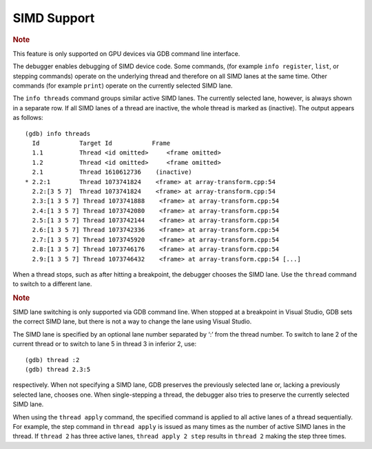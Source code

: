 .. _simd-support:

SIMD Support
============


.. container:: Note


   .. rubric:: Note
      :class: NoteTipHead

   This feature is only supported on GPU devices via GDB command line
   interface.


The debugger enables debugging of SIMD device code. Some commands, (for
example ``info register``, ``list``, or stepping commands) operate on
the underlying thread and therefore on all SIMD lanes at the same time.
Other commands (for example ``print``) operate on the currently selected
SIMD lane.


The ``info threads`` command groups similar active SIMD lanes. The
currently selected lane, however, is always shown in a separate row. If
all SIMD lanes of a thread are inactive, the whole thread is marked as
(inactive). The output appears as follows:


::


   (gdb) info threads
     Id           Target Id           Frame
     1.1          Thread <id omitted>     <frame omitted>
     1.2          Thread <id omitted>     <frame omitted>
     2.1          Thread 1610612736    (inactive)
   * 2.2:1        Thread 1073741824    <frame> at array-transform.cpp:54
     2.2:[3 5 7]  Thread 1073741824    <frame> at array-transform.cpp:54
     2.3:[1 3 5 7] Thread 1073741888    <frame> at array-transform.cpp:54
     2.4:[1 3 5 7] Thread 1073742080    <frame> at array-transform.cpp:54
     2.5:[1 3 5 7] Thread 1073742144    <frame> at array-transform.cpp:54
     2.6:[1 3 5 7] Thread 1073742336    <frame> at array-transform.cpp:54
     2.7:[1 3 5 7] Thread 1073745920    <frame> at array-transform.cpp:54
     2.8:[1 3 5 7] Thread 1073746176    <frame> at array-transform.cpp:54
     2.9:[1 3 5 7] Thread 1073746432    <frame> at array-transform.cpp:54 [...]


When a thread stops, such as after hitting a breakpoint, the debugger
chooses the SIMD lane. Use the ``thread`` command to switch to a
different lane.


.. container:: Note


   .. rubric:: Note
      :class: NoteTipHead

   SIMD lane switching is only supported via GDB command line. When
   stopped at a breakpoint in Visual Studio, GDB sets the correct SIMD
   lane, but there is not a way to change the lane using Visual Studio.


The SIMD lane is specified by an optional lane number separated by ‘:’
from the thread number. To switch to lane 2 of the current thread or to
switch to lane 5 in thread 3 in inferior 2, use:


::


   (gdb) thread :2
   (gdb) thread 2.3:5


respectively. When not specifying a SIMD lane, GDB preserves the
previously selected lane or, lacking a previously selected lane, chooses
one. When single-stepping a thread, the debugger also tries to preserve
the currently selected SIMD lane.


When using the ``thread apply`` command, the specified command is
applied to all active lanes of a thread sequentially. For example, the
step command in ``thread apply`` is issued as many times as the number
of active SIMD lanes in the thread. If ``thread 2`` has three active
lanes, ``thread apply 2 step`` results in ``thread 2`` making the step
three times.

